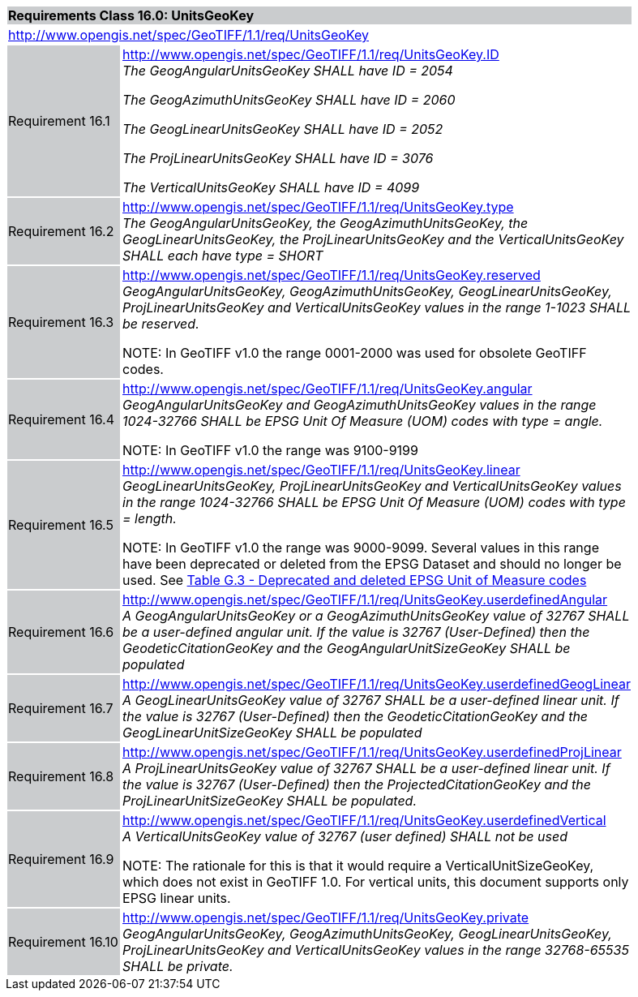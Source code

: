 [cols="1,4",width="90%"]
|===
2+|*Requirements Class 16.0: UnitsGeoKey* {set:cellbgcolor:#CACCCE}
2+|http://www.opengis.net/spec/GeoTIFF/1.1/req/UnitsGeoKey
{set:cellbgcolor:#FFFFFF}

|Requirement 16.1 {set:cellbgcolor:#CACCCE}
|http://www.opengis.net/spec/GeoTIFF/1.1/req/UnitsGeoKey.ID +
_The GeogAngularUnitsGeoKey SHALL have ID = 2054_

_The GeogAzimuthUnitsGeoKey SHALL have ID = 2060_

_The GeogLinearUnitsGeoKey SHALL have ID = 2052_

_The ProjLinearUnitsGeoKey SHALL have ID = 3076_

_The VerticalUnitsGeoKey SHALL have ID = 4099_
{set:cellbgcolor:#FFFFFF}

|Requirement 16.2 {set:cellbgcolor:#CACCCE}
|http://www.opengis.net/spec/GeoTIFF/1.1/req/UnitsGeoKey.type +
_The GeogAngularUnitsGeoKey, the GeogAzimuthUnitsGeoKey, the GeogLinearUnitsGeoKey, the ProjLinearUnitsGeoKey and the VerticalUnitsGeoKey SHALL each have type = SHORT_
{set:cellbgcolor:#FFFFFF}

|Requirement 16.3 {set:cellbgcolor:#CACCCE}
|http://www.opengis.net/spec/GeoTIFF/1.1/req/UnitsGeoKey.reserved +
_GeogAngularUnitsGeoKey, GeogAzimuthUnitsGeoKey, GeogLinearUnitsGeoKey, ProjLinearUnitsGeoKey and VerticalUnitsGeoKey values in the range 1-1023 SHALL be reserved._

NOTE: In GeoTIFF v1.0 the range 0001-2000 was used for obsolete GeoTIFF codes.
{set:cellbgcolor:#FFFFFF}

|Requirement 16.4 {set:cellbgcolor:#CACCCE}
|http://www.opengis.net/spec/GeoTIFF/1.1/req/UnitsGeoKey.angular +
_GeogAngularUnitsGeoKey and GeogAzimuthUnitsGeoKey values in the range 1024-32766 SHALL be EPSG Unit Of Measure (UOM) codes with type = angle._

NOTE: In GeoTIFF v1.0 the range was 9100-9199
{set:cellbgcolor:#FFFFFF}

|Requirement 16.5 {set:cellbgcolor:#CACCCE}
|http://www.opengis.net/spec/GeoTIFF/1.1/req/UnitsGeoKey.linear +
_GeogLinearUnitsGeoKey, ProjLinearUnitsGeoKey and VerticalUnitsGeoKey values in the range 1024-32766 SHALL be EPSG Unit Of Measure (UOM) codes with type = length._

NOTE: In GeoTIFF v1.0 the range was 9000-9099. Several values in this range have been deprecated or deleted from the EPSG Dataset and should no longer be used. See <<annex-g.adoc#deprecated_units_codes,Table G.3 - Deprecated and deleted EPSG Unit of Measure codes>>
{set:cellbgcolor:#FFFFFF}

|Requirement 16.6 {set:cellbgcolor:#CACCCE}
|http://www.opengis.net/spec/GeoTIFF/1.1/req/UnitsGeoKey.userdefinedAngular +
_A GeogAngularUnitsGeoKey or a GeogAzimuthUnitsGeoKey value of 32767 SHALL be a user-defined angular unit.  If the value is 32767 (User-Defined) then the GeodeticCitationGeoKey and the GeogAngularUnitSizeGeoKey SHALL be populated_
{set:cellbgcolor:#FFFFFF}

|Requirement 16.7 {set:cellbgcolor:#CACCCE}
|http://www.opengis.net/spec/GeoTIFF/1.1/req/UnitsGeoKey.userdefinedGeogLinear +
_A GeogLinearUnitsGeoKey value of 32767 SHALL be a user-defined linear unit. If the value is 32767 (User-Defined) then the GeodeticCitationGeoKey and the GeogLinearUnitSizeGeoKey SHALL be populated_
{set:cellbgcolor:#FFFFFF}

|Requirement 16.8 {set:cellbgcolor:#CACCCE}
|http://www.opengis.net/spec/GeoTIFF/1.1/req/UnitsGeoKey.userdefinedProjLinear +
_A ProjLinearUnitsGeoKey value of 32767 SHALL be a user-defined linear unit. If the value is 32767 (User-Defined) then the ProjectedCitationGeoKey and the ProjLinearUnitSizeGeoKey SHALL be populated._
{set:cellbgcolor:#FFFFFF}

|Requirement 16.9 {set:cellbgcolor:#CACCCE}
|http://www.opengis.net/spec/GeoTIFF/1.1/req/UnitsGeoKey.userdefinedVertical +
_A VerticalUnitsGeoKey value of 32767 (user defined) SHALL not be used_

NOTE: The rationale for this is that it would require a VerticalUnitSizeGeoKey, which does not exist in GeoTIFF 1.0. For vertical units, this document supports only EPSG linear units.
{set:cellbgcolor:#FFFFFF}

|Requirement 16.10 {set:cellbgcolor:#CACCCE}
|http://www.opengis.net/spec/GeoTIFF/1.1/req/UnitsGeoKey.private +
_GeogAngularUnitsGeoKey, GeogAzimuthUnitsGeoKey, GeogLinearUnitsGeoKey, ProjLinearUnitsGeoKey and VerticalUnitsGeoKey values in the range 32768-65535 SHALL be private._
{set:cellbgcolor:#FFFFFF}
|===
